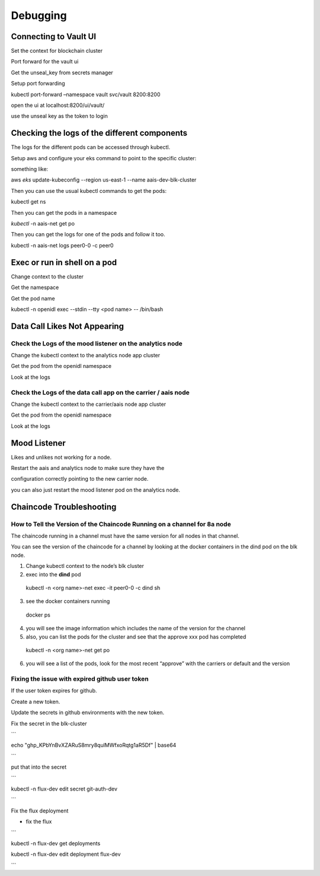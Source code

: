 Debugging
=========

Connecting to Vault UI
----------------------

Set the context for blockchain cluster

Port forward for the vault ui

Get the unseal_key from secrets manager

Setup port forwarding

kubectl port-forward –namespace vault svc/vault 8200:8200

open the ui at localhost:8200/ui/vault/

use the unseal key as the token to login

Checking the logs of the different components
---------------------------------------------

The logs for the different pods can be accessed through kubectl.

Setup aws and configure your eks command to point to the specific
cluster:

something like:

aws *eks* update-kubeconfig --region us-east-1 --name
aais-dev-blk-cluster

Then you can use the usual kubectl commands to get the pods:

kubectl get ns

Then you can get the pods in a namespace

*kubectl* -n aais-net get po

Then you can get the logs for one of the pods and follow it too.

kubectl -n aais-net logs peer0-0 -c peer0

Exec or run in shell on a pod
-----------------------------

Change context to the cluster

Get the namespace

Get the pod name

kubectl -n openidl exec --stdin --tty <pod name> -- /bin/bash

Data Call Likes Not Appearing
-----------------------------

Check the Logs of the mood listener on the analytics node
~~~~~~~~~~~~~~~~~~~~~~~~~~~~~~~~~~~~~~~~~~~~~~~~~~~~~~~~~

Change the kubectl context to the analytics node app cluster

Get the pod from the openidl namespace

Look at the logs

Check the Logs of the data call app on the carrier / aais node
~~~~~~~~~~~~~~~~~~~~~~~~~~~~~~~~~~~~~~~~~~~~~~~~~~~~~~~~~~~~~~

Change the kubectl context to the carrier/aais node app cluster

Get the pod from the openidl namespace

Look at the logs

Mood Listener
-------------

Likes and unlikes not working for a node.

Restart the aais and analytics node to make sure they have the

configuration correctly pointing to the new carrier node.

you can also just restart the mood listener pod on the analytics node.

Chaincode Troubleshooting
-------------------------

How to Tell the Version of the Chaincode Running on a channel for 8a node
~~~~~~~~~~~~~~~~~~~~~~~~~~~~~~~~~~~~~~~~~~~~~~~~~~~~~~~~~~~~~~~~~~~~~~~~~

The chaincode running in a channel must have the same version for all
nodes in that channel.

You can see the version of the chaincode for a channel by looking at the
docker containers in the dind pod on the blk node.

1. Change kubectl context to the node’s blk cluster

2. exec into the **dind** pod

..

   kubectl -n <org name>-net exec -it peer0-0 -c dind sh

3. see the docker containers running

..

   docker ps

4. you will see the image information which includes the name of the
   version for the channel

5. also, you can list the pods for the cluster and see that the approve
   xxx pod has completed

..

   kubectl -n <org name>-net get po

6. you will see a list of the pods, look for the most recent “approve”
   with the carriers or default and the version

Fixing the issue with expired github user token
~~~~~~~~~~~~~~~~~~~~~~~~~~~~~~~~~~~~~~~~~~~~~~~

If the user token expires for github.

Create a new token.

Update the secrets in github environments with the new token.

Fix the secret in the blk-cluster

\``\`

echo "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" \| base64

\``\`

put that into the secret

\``\`

kubectl -n flux-dev edit secret git-auth-dev

\``\`

Fix the flux deployment

- fix the flux

\``\`

kubectl -n flux-dev get deployments

kubectl -n flux-dev edit deployment flux-dev

\``\`
